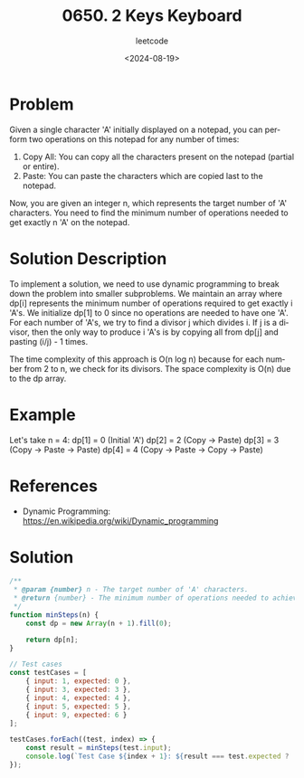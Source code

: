 ﻿#+title: 0650. 2 Keys Keyboard
#+subtitle: leetcode
#+date: <2024-08-19>
#+language: en


* Problem
Given a single character 'A' initially displayed on a notepad, you can perform two operations on this notepad for any number of times:

1. Copy All: You can copy all the characters present on the notepad (partial or entire).
2. Paste: You can paste the characters which are copied last to the notepad.

Now, you are given an integer n, which represents the target number of 'A' characters. You need to find the minimum number of operations needed to get exactly n 'A' on the notepad.

* Solution Description
To implement a solution, we need to use dynamic programming to break down the problem into smaller subproblems. We maintain an array where dp[i] represents the minimum number of operations required to get exactly i 'A's. We initialize dp[1] to 0 since no operations are needed to have one 'A'. For each number of 'A's, we try to find a divisor j which divides i. If j is a divisor, then the only way to produce i 'A's is by copying all from dp[j] and pasting (i/j) - 1 times.

The time complexity of this approach is O(n log n) because for each number from 2 to n, we check for its divisors. The space complexity is O(n) due to the dp array.

* Example
Let's take n = 4:
dp[1] = 0  (Initial 'A')
dp[2] = 2  (Copy -> Paste)
dp[3] = 3  (Copy -> Paste -> Paste)
dp[4] = 4  (Copy -> Paste -> Copy -> Paste)

* References
- Dynamic Programming: https://en.wikipedia.org/wiki/Dynamic_programming

* Solution
#+begin_src js :tangle "leetcode_650_2_keys_keyboard.js"
/**
 * @param {number} n - The target number of 'A' characters.
 * @return {number} - The minimum number of operations needed to achieve n 'A' characters.
 */
function minSteps(n) {
    const dp = new Array(n + 1).fill(0);

    return dp[n];
}

// Test cases
const testCases = [
    { input: 1, expected: 0 },
    { input: 3, expected: 3 },
    { input: 4, expected: 4 },
    { input: 5, expected: 5 },
    { input: 9, expected: 6 }
];

testCases.forEach((test, index) => {
    const result = minSteps(test.input);
    console.log(`Test Case ${index + 1}: ${result === test.expected ? 'Passed' : 'Failed'} (Expected: ${test.expected}, Got: ${result})`);
});
#+end_src

